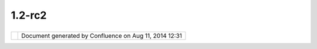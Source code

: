 1.2-rc2
#######

+----+----+----+----+----+----+----+----+----+----+----+----+----+----+----+----+----+----+----+----+----+----+----+----+----+----+----+----+----+----+----+----+----+----+----+----+----+----+----+----+----+----+----+----+----+----+----+
| uD |
| ig |
| :  |
| 1. |
| 2- |
| RC |
| 2  |
| Th |
| is |
| pa |
| ge |
| la |
| st |
| ch |
| an |
| ge |
| d  |
| on |
| Ap |
| r  |
| 04 |
| ,  |
| 20 |
| 10 |
| by |
| jg |
| ar |
| ne |
| tt |
| .  |
| Re |
| le |
| as |
| e  |
| fo |
| cu |
| se |
| d  |
| on |
| th |
| e  |
| cl |
| os |
| in |
| g  |
| of |
| vo |
| lu |
| nt |
| ee |
| r  |
| se |
| le |
| ct |
| ed |
| is |
| su |
| es |
| .  |
|    |
| `M |
| an |
| da |
| te |
|  < |
| #1 |
| .2 |
| -R |
| C2 |
| -M |
| an |
| da |
| te |
| >` |
| __ |
|    |
| -  |
|  ` |
| In |
| te |
| re |
| st |
| in |
| g  |
|    |
|  I |
| ss |
| ue |
| s  |
| <# |
| 1. |
| 2- |
| RC |
| 2- |
| In |
| te |
| re |
| st |
| in |
| gI |
| ss |
| ue |
| s> |
| `_ |
| _  |
| -  |
|  ` |
| Wa |
| lk |
| th |
| ro |
| ug |
| h  |
|    |
|  1 |
|    |
|  I |
| ss |
| ue |
| s  |
| <# |
| 1. |
| 2- |
| RC |
| 2- |
| Wa |
| lk |
| th |
| ro |
| ug |
| h1 |
| Is |
| su |
| es |
| >` |
| __ |
| -  |
|  ` |
| Wa |
| lk |
| th |
| ro |
| ug |
| h  |
|    |
|  2 |
|    |
|  I |
| ss |
| ue |
| s  |
| <# |
| 1. |
| 2- |
| RC |
| 2- |
| Wa |
| lk |
| th |
| ro |
| ug |
| h2 |
| Is |
| su |
| es |
| >` |
| __ |
|    |
| `V |
| ol |
| un |
| te |
| er |
| s  |
| <# |
| 1. |
| 2- |
| RC |
| 2- |
| Vo |
| lu |
| nt |
| ee |
| rs |
| >` |
| __ |
|    |
| -  |
|  ` |
| Jo |
| dy |
|    |
|  G |
| ar |
| ne |
| tt |
|  < |
| #1 |
| .2 |
| -R |
| C2 |
| -j |
| ga |
| rn |
| et |
| t> |
| `_ |
| _  |
| -  |
|  ` |
| Je |
| ss |
| e  |
|    |
|  E |
| ic |
| ha |
| r  |
| <# |
| 1. |
| 2- |
| RC |
| 2- |
| je |
| ic |
| ha |
| r> |
| `_ |
| _  |
| -  |
|  ` |
| Ma |
| ur |
| ic |
| io |
|    |
|  P |
| az |
| os |
|  < |
| #1 |
| .2 |
| -R |
| C2 |
| -m |
| au |
| ri |
| ci |
| o. |
| pa |
| zo |
| s> |
| `_ |
| _  |
| -  |
|  ` |
| Ma |
| rk |
|    |
|  L |
| es |
| li |
| e  |
| <# |
| 1. |
| 2- |
| RC |
| 2- |
| ml |
| es |
| li |
| e> |
| `_ |
| _  |
| -  |
|  ` |
| An |
| dr |
| ea |
|    |
|  A |
| nt |
| on |
| el |
| lo |
|  < |
| #1 |
| .2 |
| -R |
| C2 |
| -m |
| oo |
| vi |
| da |
| >` |
| __ |
|    |
| `R |
| el |
| ea |
| se |
|  < |
| #1 |
| .2 |
| -R |
| C2 |
| -R |
| el |
| ea |
| se |
| >` |
| __ |
| It |
| em |
| s  |
| ma |
| rk |
| ed |
| as |
| |i |
| ma |
| ge |
| 21 |
| |  |
| in |
| te |
| re |
| st |
| ed |
| ,  |
| |i |
| ma |
| ge |
| 22 |
| |  |
| ar |
| e  |
| do |
| ne |
| ,  |
| |i |
| ma |
| ge |
| 23 |
| |  |
| bl |
| oc |
| ke |
| d  |
| or |
| |i |
| ma |
| ge |
| 24 |
| |  |
| fa |
| il |
| ed |
| .  |
| Ad |
| d  |
| to |
| th |
| is |
| pa |
| ge |
| if |
| yo |
| u  |
| wo |
| ul |
| d  |
| li |
| ke |
| to |
| wo |
| rk |
| on |
| so |
| me |
| th |
| in |
| g. |
|    |
| Ma |
| nd |
| at |
| e  |
| == |
| == |
| == |
| =  |
|    |
| Th |
| is |
| re |
| le |
| as |
| e  |
| ha |
| s  |
| a  |
| ma |
| nd |
| at |
| e  |
| to |
| fi |
| x  |
| bu |
| gs |
| !  |
| Th |
| e  |
| in |
| it |
| ia |
| l  |
| id |
| ea |
| wa |
| s  |
| to |
| pu |
| ll |
| do |
| wn |
| ta |
| sk |
| s  |
| ba |
| se |
| d  |
| on |
| av |
| ai |
| la |
| bl |
| e  |
| vo |
| lu |
| nt |
| ee |
| rs |
| .  |
| We |
| ha |
| d  |
| an |
| in |
| it |
| ia |
| l  |
| me |
| et |
| in |
| g  |
| wh |
| ic |
| h  |
| wh |
| il |
| e  |
| in |
| te |
| re |
| st |
| in |
| g  |
| di |
| d  |
| no |
| t  |
| pr |
| od |
| uc |
| e  |
| an |
| y  |
| sp |
| ec |
| if |
| ic |
| co |
| mm |
| it |
| me |
| nt |
| s. |
|    |
| Wi |
| th |
| th |
| at |
| in |
| mi |
| nd |
| le |
| t  |
| us |
| fo |
| cu |
| s  |
| on |
| wh |
| at |
| we |
| ne |
| ed |
| to |
| re |
| le |
| as |
| e  |
| uD |
| ig |
| 1. |
| 2. |
| 0  |
| -  |
| be |
| in |
| g  |
| ab |
| le |
| to |
| ac |
| co |
| mp |
| li |
| sh |
| Wa |
| lk |
| th |
| ro |
| ug |
| h  |
| 1  |
| &  |
| 2. |
|    |
| In |
| te |
| re |
| st |
| in |
| g  |
| Is |
| su |
| es |
| -- |
| -- |
| -- |
| -- |
| -- |
| -- |
| -- |
| -- |
| -- |
|    |
| We |
| do |
| ha |
| ve |
| on |
| e  |
| "s |
| ho |
| w  |
| st |
| op |
| pi |
| ng |
| is |
| su |
| e" |
| wh |
| ic |
| h  |
| ef |
| fe |
| ct |
| ed |
| `1 |
| .2 |
| -R |
| C1 |
|  < |
| 1. |
| 2- |
| RC |
| 1. |
| ht |
| ml |
| >` |
| __ |
| :  |
|    |
| -  |
|  J |
| G: |
|    |
|  | |
| im |
| ag |
| e2 |
| 5| |
|    |
|  ` |
| UD |
| IG |
| -1 |
| 61 |
| 5  |
| <h |
| tt |
| p: |
| // |
| ji |
| ra |
| .c |
| od |
| eh |
| au |
| s. |
| or |
| g/ |
| br |
| ow |
| se |
| /U |
| DI |
| G- |
| 16 |
| 15 |
| >` |
| __ |
|    |
|  C |
| re |
| at |
| e  |
|    |
|  P |
| ol |
| yg |
| on |
|    |
|  T |
| oo |
| l  |
|    |
|  V |
| al |
| id |
| at |
| io |
| n  |
|    |
|  B |
| ro |
| ke |
| n  |
|    |
| Th |
| er |
| e  |
| ar |
| e  |
| al |
| so |
| so |
| me |
| is |
| su |
| es |
| wi |
| th |
| re |
| ad |
| y  |
| ma |
| de |
| pa |
| tc |
| he |
| s: |
|    |
| -  |
|  ` |
| UD |
| IG |
| -1 |
| 59 |
| 4  |
| <h |
| tt |
| p: |
| // |
| ji |
| ra |
| .c |
| od |
| eh |
| au |
| s. |
| or |
| g/ |
| br |
| ow |
| se |
| /U |
| DI |
| G- |
| 15 |
| 94 |
| >` |
| __ |
|    |
|  P |
| er |
| fo |
| rm |
| an |
| ce |
|    |
|  i |
| ss |
| ue |
|    |
|  w |
| it |
| h  |
|    |
|  G |
| eo |
| me |
| tr |
| yP |
| ro |
| pe |
| rt |
| y  |
|    |
| Fi |
| na |
| ll |
| y  |
| so |
| me |
| is |
| su |
| es |
| ha |
| ve |
| pe |
| op |
| le |
| wi |
| ll |
| in |
| g  |
| to |
| te |
| st |
| th |
| e  |
| re |
| su |
| lt |
|    |
| -  |
|  ` |
| UD |
| IG |
| -1 |
| 61 |
| 7  |
| <h |
| tt |
| p: |
| // |
| ji |
| ra |
| .c |
| od |
| eh |
| au |
| s. |
| or |
| g/ |
| br |
| ow |
| se |
| /U |
| DI |
| G- |
| 16 |
| 17 |
| >` |
| __ |
|    |
|  B |
| as |
| ic |
|    |
|  S |
| ty |
| le |
| Co |
| nf |
| ig |
| ur |
| at |
| or |
|    |
|  d |
| ia |
| lo |
| g  |
|    |
|  t |
| oo |
|    |
|  s |
| ma |
| ll |
|    |
|  f |
| or |
|    |
|  c |
| on |
| te |
| nt |
|    |
| An |
| d  |
| so |
| me |
| is |
| su |
| es |
| in |
| tr |
| od |
| uc |
| ed |
| du |
| e  |
| to |
| re |
| ce |
| nt |
| ch |
| an |
| ge |
| s: |
|    |
| -  |
|  J |
| G: |
|    |
|  | |
| im |
| ag |
| e2 |
| 6| |
|    |
|  ` |
| UD |
| IG |
| -1 |
| 62 |
| 6  |
| <h |
| tt |
| p: |
| // |
| ji |
| ra |
| .c |
| od |
| eh |
| au |
| s. |
| or |
| g/ |
| br |
| ow |
| se |
| /U |
| DI |
| G- |
| 16 |
| 26 |
| >` |
| __ |
|    |
|  P |
| ri |
| nt |
| in |
| g  |
|    |
|  N |
| PE |
|    |
| Wa |
| lk |
| th |
| ro |
| ug |
| h  |
| 1  |
| Is |
| su |
| es |
| -- |
| -- |
| -- |
| -- |
| -- |
| -- |
| -- |
| -- |
| -- |
| -- |
|    |
| -  |
|  J |
| G: |
|    |
|  | |
| im |
| ag |
| e2 |
| 7| |
|    |
|  ` |
| UD |
| IG |
| -1 |
| 60 |
| 0  |
| <h |
| tt |
| p: |
| // |
| ji |
| ra |
| .c |
| od |
| eh |
| au |
| s. |
| or |
| g/ |
| br |
| ow |
| se |
| /U |
| DI |
| G- |
| 16 |
| 00 |
| >` |
| __ |
|    |
|  F |
| ir |
| eF |
| ox |
|    |
|  D |
| nD |
| -  |
|  N |
| OJ |
| IR |
| A: |
|    |
|  S |
| et |
|    |
|  M |
| ap |
|    |
|  p |
| ro |
| je |
| ct |
| io |
| n  |
|    |
|  f |
| ro |
| m  |
|    |
|  L |
| ay |
| er |
|    |
|  d |
| oe |
| s  |
|    |
|  n |
| ot |
|    |
|  a |
| pp |
| ea |
| r  |
|    |
|  t |
| o  |
|    |
|  w |
| or |
| k; |
|    |
|  C |
| RS |
|    |
|  C |
| ho |
| os |
| er |
|    |
|  B |
| ut |
| to |
| n  |
|    |
|  d |
| oe |
| s. |
|    |
|    |
|  J |
| G: |
|    |
|  W |
| as |
|    |
|  u |
| na |
| bl |
| e  |
|    |
|  t |
| o  |
|    |
|  r |
| ep |
| ro |
| du |
| ce |
|    |
|  t |
| hi |
| s  |
|    |
|  e |
| rr |
| or |
| .  |
|    |
| (T |
| ha |
| nk |
| s  |
| to |
| My |
| le |
| s  |
| fo |
| r  |
| te |
| st |
| in |
| g) |
|    |
| Wa |
| lk |
| th |
| ro |
| ug |
| h  |
| 2  |
| Is |
| su |
| es |
| -- |
| -- |
| -- |
| -- |
| -- |
| -- |
| -- |
| -- |
| -- |
| -- |
|    |
| `W |
| al |
| kt |
| hr |
| ou |
| gh |
| 2  |
| <h |
| tt |
| p: |
| // |
| ud |
| ig |
| .r |
| ef |
| ra |
| ct |
| io |
| ns |
| .n |
| et |
| /c |
| on |
| fl |
| ue |
| nc |
| e/ |
| /d |
| is |
| pl |
| ay |
| /E |
| N/ |
| Wa |
| lk |
| th |
| ro |
| ug |
| h+ |
| 2> |
| `_ |
| _  |
| Is |
| su |
| es |
| :  |
|    |
| -  |
|  J |
| G: |
|    |
|  | |
| im |
| ag |
| e2 |
| 8| |
|    |
|  ` |
| UD |
| IG |
| -1 |
| 61 |
| 5  |
| <h |
| tt |
| p: |
| // |
| ji |
| ra |
| .c |
| od |
| eh |
| au |
| s. |
| or |
| g/ |
| br |
| ow |
| se |
| /U |
| DI |
| G- |
| 16 |
| 15 |
| >` |
| __ |
|    |
|  C |
| re |
| at |
| e  |
|    |
|  P |
| ol |
| yg |
| on |
|    |
|  T |
| oo |
| l  |
|    |
|  V |
| al |
| id |
| at |
| io |
| n  |
|    |
|  B |
| ro |
| ke |
| n  |
| -  |
|  M |
| L: |
|    |
|  | |
| im |
| ag |
| e2 |
| 9| |
|    |
|  ` |
| UD |
| IG |
| -1 |
| 62 |
| 5  |
| <h |
| tt |
| p: |
| // |
| ji |
| ra |
| .c |
| od |
| eh |
| au |
| s. |
| or |
| g/ |
| br |
| ow |
| se |
| /U |
| DI |
| G- |
| 16 |
| 25 |
| >` |
| __ |
|    |
|  W |
| FS |
|    |
|  l |
| ay |
| er |
|    |
|  e |
| xp |
| or |
| te |
| d  |
|    |
|  a |
| s  |
|    |
|  s |
| ha |
| pe |
| fi |
| le |
|    |
|  m |
| is |
| si |
| ng |
|    |
|  g |
| eo |
| me |
| tr |
| y  |
|    |
| Co |
| nt |
| en |
| t  |
| cu |
| t  |
| fr |
| om |
| wa |
| lk |
| th |
| ro |
| ug |
| h  |
| 2: |
|    |
| -  |
|  | |
| im |
| ag |
| e3 |
| 0| |
|    |
|  w |
| or |
| kf |
| lo |
| w  |
|    |
|  t |
| as |
| ks |
|    |
|  a |
| re |
|    |
|  n |
| ot |
|    |
|  a |
| va |
| il |
| ab |
| le |
|    |
|  a |
| s  |
|    |
|  a |
| n  |
|    |
|  o |
| pe |
| ra |
| ti |
| on |
| ?  |
|    |
|  J |
| es |
| se |
|    |
|  c |
| on |
| fi |
| rm |
| ed |
|    |
|  t |
| ha |
| t  |
|    |
|  t |
| he |
| y  |
|    |
|  w |
| er |
| e  |
|    |
|  r |
| em |
| ov |
| ed |
| .  |
|    |
| (T |
| ha |
| nk |
| s  |
| to |
| Jo |
| dy |
| fo |
| r  |
| te |
| st |
| in |
| g) |
|    |
| Vo |
| lu |
| nt |
| ee |
| rs |
| == |
| == |
| == |
| == |
| == |
|    |
| `J |
| od |
| y  |
| Ga |
| rn |
| et |
| t  |
| <h |
| tt |
| p: |
| // |
| ud |
| ig |
| .r |
| ef |
| ra |
| ct |
| io |
| ns |
| .n |
| et |
| /c |
| on |
| fl |
| ue |
| nc |
| e/ |
| /d |
| is |
| pl |
| ay |
| /~ |
| jg |
| ar |
| ne |
| tt |
| >` |
| __ |
| -- |
| -- |
| -- |
| -- |
| -- |
| -- |
| -- |
| -- |
| -- |
| -- |
| -- |
| -- |
| -- |
| -- |
| -- |
| -- |
| -- |
| -- |
| -- |
| -- |
| -- |
| -- |
| -- |
| -- |
| -- |
| -- |
| -- |
| -- |
| -- |
| -- |
| -- |
| -- |
| -- |
| -- |
| -- |
| -- |
| -- |
| -- |
|    |
| I  |
| am |
| in |
| te |
| re |
| st |
| ed |
| in |
| a  |
| st |
| ab |
| le |
| SD |
| K  |
| fo |
| r  |
| so |
| me |
| co |
| mm |
| er |
| ci |
| al |
| de |
| ve |
| lo |
| pm |
| en |
| t  |
| LI |
| SA |
| so |
| ft |
| ha |
| s  |
| li |
| ne |
| d  |
| up |
| ;  |
| al |
| so |
| re |
| al |
| ly |
| wa |
| nt |
| to |
| se |
| e  |
| uD |
| ig |
| 1. |
| 2- |
| RC |
| 2  |
| ab |
| le |
| to |
| pa |
| ss |
| `W |
| al |
| kt |
| hr |
| ou |
| gh |
| 1  |
| <h |
| tt |
| p: |
| // |
| ud |
| ig |
| .r |
| ef |
| ra |
| ct |
| io |
| ns |
| .n |
| et |
| /c |
| on |
| fl |
| ue |
| nc |
| e/ |
| /d |
| is |
| pl |
| ay |
| /E |
| N/ |
| Wa |
| lk |
| th |
| ro |
| ug |
| h+ |
| 1> |
| `_ |
| _  |
| an |
| d  |
| `W |
| al |
| kt |
| hr |
| ou |
| gh |
| 1  |
| <h |
| tt |
| p: |
| // |
| ud |
| ig |
| .r |
| ef |
| ra |
| ct |
| io |
| ns |
| .n |
| et |
| /c |
| on |
| fl |
| ue |
| nc |
| e/ |
| /d |
| is |
| pl |
| ay |
| /E |
| N/ |
| Wa |
| lk |
| th |
| ro |
| ug |
| h+ |
| 1> |
| `_ |
| _! |
|    |
| Is |
| su |
| es |
| th |
| at |
| ar |
| e  |
| of |
| in |
| te |
| re |
| st |
| to |
| me |
| :  |
|    |
| -  |
|  | |
| im |
| ag |
| e3 |
| 1| |
|    |
|  I |
| Se |
| ac |
| h  |
|    |
|  / |
|    |
|  I |
| Lo |
| ca |
| lC |
| at |
| al |
| og |
|    |
|  t |
| ra |
| ns |
| it |
| io |
| n  |
| -  |
|  | |
| im |
| ag |
| e3 |
| 2| |
|    |
|  R |
| ig |
| ht |
|    |
|  n |
| ow |
|    |
|  u |
| Di |
| g  |
|    |
|  r |
| eq |
| ui |
| re |
| s  |
|    |
|  " |
| ex |
| tr |
| a" |
|    |
|  e |
| ff |
| or |
| t  |
|    |
|  t |
| o  |
|    |
|  m |
| ak |
| e  |
|    |
|  G |
| eo |
| To |
| ol |
| s  |
|    |
|  D |
| at |
| aS |
| to |
| re |
| s  |
|    |
|  w |
| or |
| k  |
|    |
|  ( |
| ie |
|    |
|  m |
| ak |
| e  |
|    |
|  a |
|    |
|  w |
| iz |
| ar |
| d, |
|    |
|  m |
| ak |
| e  |
|    |
|  a |
| n  |
|    |
|  I |
| Se |
| rv |
| ic |
| e  |
|    |
|  i |
| mp |
| le |
| me |
| nt |
| at |
| io |
| n) |
| .  |
|    |
|  I |
|    |
|  w |
| ou |
| ld |
|    |
|  l |
| ik |
| e  |
|    |
|  t |
| o  |
|    |
|  m |
| ak |
| e  |
|    |
|  a |
|    |
|  g |
| en |
| er |
| ic |
|    |
|  " |
| GT |
| Se |
| rv |
| ic |
| e" |
|    |
|  i |
| mp |
| le |
| me |
| nt |
| at |
| io |
| n  |
|    |
|  s |
| o  |
|    |
|  t |
| ha |
| t  |
|    |
|  u |
| Di |
| g  |
|    |
|  c |
| an |
|    |
|  m |
| ak |
| e  |
|    |
|  u |
| se |
|    |
|  o |
| f  |
|    |
|  a |
| ny |
|    |
|  a |
| nd |
|    |
|  a |
| ll |
|    |
|  G |
| eo |
| To |
| ol |
| s  |
|    |
|  d |
| at |
| as |
| to |
| re |
| s  |
|    |
|  " |
| ou |
| t  |
|    |
|  o |
| f  |
|    |
|  t |
| he |
|    |
|  b |
| ox |
| "  |
|    |
|  a |
| nd |
|    |
|  w |
| e  |
|    |
|  o |
| nl |
| y  |
|    |
|  h |
| av |
| e  |
|    |
|  t |
| o  |
|    |
|  m |
| ak |
| e  |
|    |
|  c |
| us |
| to |
| m  |
|    |
|  w |
| iz |
| ar |
| ds |
|    |
|  i |
| f/ |
| wh |
| en |
|    |
|  t |
| he |
| re |
|    |
|  i |
| s  |
|    |
|  a |
| n  |
|    |
|  o |
| pp |
| or |
| tu |
| ni |
| ty |
|    |
|  f |
| or |
|    |
|  a |
|    |
|  s |
| im |
| pl |
| if |
| ie |
| d  |
|    |
|  w |
| iz |
| ar |
| d. |
|    |
|  F |
| ra |
| nk |
| ly |
|    |
|  t |
| ha |
| t  |
|    |
|  f |
| ee |
| ls |
|    |
|  e |
| as |
| ie |
| r  |
|    |
|  t |
| he |
| n  |
|    |
|  f |
| ix |
| in |
| g  |
|    |
|  t |
| he |
|    |
|  e |
| xi |
| st |
| in |
| g  |
|    |
|  J |
| DB |
| C  |
|    |
|  W |
| iz |
| ar |
| ds |
| -  |
|  | |
| im |
| ag |
| e3 |
| 3| |
|    |
|  O |
| ra |
| cl |
| e  |
|    |
|  - |
|    |
|  I |
|    |
|  h |
| av |
| e  |
|    |
|  a |
|    |
|  V |
| M  |
|    |
|  w |
| it |
| h  |
|    |
|  O |
| ra |
| cl |
| e  |
|    |
|  i |
| ns |
| ta |
| ll |
| ed |
| ;  |
|    |
|  c |
| ur |
| re |
| nt |
| ly |
|    |
|  u |
| na |
| bl |
| e  |
|    |
|  t |
| o  |
|    |
|  c |
| on |
| ne |
| ct |
|    |
|  u |
| si |
| ng |
|    |
|  a |
| ny |
|    |
|  a |
| pp |
| li |
| ca |
| ti |
| on |
|    |
| `J |
| es |
| se |
|  E |
| ic |
| ha |
| r  |
| <h |
| tt |
| p: |
| // |
| ud |
| ig |
| .r |
| ef |
| ra |
| ct |
| io |
| ns |
| .n |
| et |
| /c |
| on |
| fl |
| ue |
| nc |
| e/ |
| /d |
| is |
| pl |
| ay |
| /~ |
| je |
| ic |
| ha |
| r> |
| `_ |
| _  |
| -- |
| -- |
| -- |
| -- |
| -- |
| -- |
| -- |
| -- |
| -- |
| -- |
| -- |
| -- |
| -- |
| -- |
| -- |
| -- |
| -- |
| -- |
| -- |
| -- |
| -- |
| -- |
| -- |
| -- |
| -- |
| -- |
| -- |
| -- |
| -- |
| -- |
| -- |
| -- |
| -- |
| -- |
| -- |
| -- |
| -- |
| -  |
|    |
| Lo |
| ok |
| in |
| g  |
| ov |
| er |
| is |
| su |
| es |
| ;  |
| pr |
| ob |
| ab |
| ly |
| he |
| lp |
| in |
| g  |
| ou |
| t  |
| wi |
| th |
| co |
| de |
| re |
| vi |
| ew |
| s  |
| (h |
| in |
| t  |
| hi |
| nt |
| ). |
|    |
| `M |
| au |
| ri |
| ci |
| o  |
| Pa |
| zo |
| s  |
| <h |
| tt |
| p: |
| // |
| ud |
| ig |
| .r |
| ef |
| ra |
| ct |
| io |
| ns |
| .n |
| et |
| /c |
| on |
| fl |
| ue |
| nc |
| e/ |
| /d |
| is |
| pl |
| ay |
| /~ |
| ma |
| ur |
| ic |
| io |
| .p |
| az |
| os |
| >` |
| __ |
| -- |
| -- |
| -- |
| -- |
| -- |
| -- |
| -- |
| -- |
| -- |
| -- |
| -- |
| -- |
| -- |
| -- |
| -- |
| -- |
| -- |
| -- |
| -- |
| -- |
| -- |
| -- |
| -- |
| -- |
| -- |
| -- |
| -- |
| -- |
| -- |
| -- |
| -- |
| -- |
| -- |
| -- |
| -- |
| -- |
| -- |
| -- |
| -- |
| -- |
| -- |
| -- |
|    |
| We |
| ar |
| e  |
| wo |
| rk |
| in |
| g  |
| in |
| th |
| e  |
| fo |
| ll |
| ow |
| in |
| g  |
| is |
| su |
| es |
| :  |
|    |
| -  |
|  | |
| im |
| ag |
| e3 |
| 4| |
|    |
|  ` |
| Pa |
| n  |
|    |
|  a |
| nd |
|    |
|  Z |
| oo |
| m  |
|    |
|  c |
| au |
| se |
| s  |
|    |
|  v |
| er |
| te |
| xe |
| s  |
|    |
|  t |
| o  |
|    |
|  b |
| e  |
|    |
|  s |
| li |
| gh |
| tl |
| y  |
|    |
|  d |
| is |
| pl |
| ac |
| ed |
|    |
|  w |
| he |
| n  |
|    |
|  e |
| di |
| ti |
| ng |
|  < |
| ht |
| tp |
| :/ |
| /j |
| ir |
| a. |
| co |
| de |
| ha |
| us |
| .o |
| rg |
| /b |
| ro |
| ws |
| e/ |
| UD |
| IG |
| -1 |
| 50 |
| 6> |
| `_ |
| _  |
| -  |
|  | |
| im |
| ag |
| e3 |
| 5| |
|    |
|  ` |
| Di |
| sp |
| la |
| yi |
| ng |
|    |
|  d |
| el |
| et |
| ed |
|    |
|  l |
| ay |
| er |
|    |
|  f |
| ea |
| tu |
| re |
|  < |
| ht |
| tp |
| :/ |
| /j |
| ir |
| a. |
| co |
| de |
| ha |
| us |
| .o |
| rg |
| /b |
| ro |
| ws |
| e/ |
| UD |
| IG |
| -1 |
| 52 |
| 9> |
| `_ |
| _. |
| -  |
|  | |
| im |
| ag |
| e3 |
| 6| |
|    |
|  ` |
| Th |
| e  |
|    |
|  " |
| vi |
| ew |
|    |
|  g |
| eo |
| me |
| tr |
| y" |
|    |
|  b |
| ut |
| to |
| n  |
|    |
|  f |
| ro |
| m  |
|    |
|  i |
| nf |
| or |
| ma |
| ti |
| on |
|    |
|  v |
| ie |
| w  |
|    |
|  d |
| oe |
| sn |
| 't |
|    |
|  w |
| or |
| k. |
|  < |
| ht |
| tp |
| :/ |
| /j |
| ir |
| a. |
| co |
| de |
| ha |
| us |
| .o |
| rg |
| /b |
| ro |
| ws |
| e/ |
| UD |
| IG |
| -1 |
| 62 |
| 7> |
| `_ |
| _  |
|    |
| `M |
| ar |
| k  |
| Le |
| sl |
| ie |
|  < |
| ht |
| tp |
| :/ |
| /u |
| di |
| g. |
| re |
| fr |
| ac |
| ti |
| on |
| s. |
| ne |
| t/ |
| co |
| nf |
| lu |
| en |
| ce |
| // |
| di |
| sp |
| la |
| y/ |
| ~m |
| le |
| sl |
| ie |
| >` |
| __ |
| -- |
| -- |
| -- |
| -- |
| -- |
| -- |
| -- |
| -- |
| -- |
| -- |
| -- |
| -- |
| -- |
| -- |
| -- |
| -- |
| -- |
| -- |
| -- |
| -- |
| -- |
| -- |
| -- |
| -- |
| -- |
| -- |
| -- |
| -- |
| -- |
| -- |
| -- |
| -- |
| -- |
| -- |
| -- |
| -- |
| -- |
|    |
| Re |
| ad |
| in |
| g  |
| th |
| e  |
| is |
| su |
| e  |
| li |
| st |
| ;  |
| wi |
| ll |
| lo |
| ok |
| at |
| li |
| nu |
| x  |
| JR |
| E  |
|    |
| -  |
|  M |
| L: |
|    |
|  | |
| im |
| ag |
| e3 |
| 7| |
|    |
|  ` |
| UD |
| IG |
| -1 |
| 61 |
| 2  |
|    |
|  B |
| lu |
| em |
| ar |
| bl |
| e  |
|    |
|  t |
| if |
|    |
|  n |
| ot |
|    |
|  d |
| is |
| pl |
| ay |
| ed |
|  < |
| ht |
| tp |
| :/ |
| /j |
| ir |
| a. |
| co |
| de |
| ha |
| us |
| .o |
| rg |
| /b |
| ro |
| ws |
| e/ |
| UD |
| IG |
| -1 |
| 61 |
| 2> |
| `_ |
| _  |
|    |
| `A |
| nd |
| re |
| a  |
| An |
| to |
| ne |
| ll |
| o  |
| <h |
| tt |
| p: |
| // |
| ud |
| ig |
| .r |
| ef |
| ra |
| ct |
| io |
| ns |
| .n |
| et |
| /c |
| on |
| fl |
| ue |
| nc |
| e/ |
| /d |
| is |
| pl |
| ay |
| /~ |
| mo |
| ov |
| id |
| a> |
| `_ |
| _  |
| -- |
| -- |
| -- |
| -- |
| -- |
| -- |
| -- |
| -- |
| -- |
| -- |
| -- |
| -- |
| -- |
| -- |
| -- |
| -- |
| -- |
| -- |
| -- |
| -- |
| -- |
| -- |
| -- |
| -- |
| -- |
| -- |
| -- |
| -- |
| -- |
| -- |
| -- |
| -- |
| -- |
| -- |
| -- |
| -- |
| -- |
| -- |
| -- |
| -  |
|    |
| Tr |
| av |
| el |
| in |
| g; |
| wi |
| ll |
| he |
| lp |
| or |
| ga |
| ni |
| se |
| .  |
|    |
| Re |
| le |
| as |
| e  |
| == |
| == |
| == |
| =  |
|    |
| #. |
|  | |
| im |
| ag |
| e3 |
| 8| |
|    |
|  S |
| DK |
|    |
|  R |
| el |
| ea |
| se |
|    |
|    |
|  # |
| .  |
| |i |
| ma |
| ge |
| 39 |
| |  |
|    |
|    |
|    |
| Ch |
| ec |
| k  |
|    |
|    |
|    |
| SD |
| K  |
|    |
|    |
|    |
| Qu |
| ic |
| ks |
| ta |
| rt |
|    |
|  # |
| .  |
| |i |
| ma |
| ge |
| 40 |
| |  |
|    |
|    |
|    |
| Ch |
| ec |
| k  |
|    |
|    |
|    |
| Cu |
| st |
| om |
|    |
|    |
|    |
| Ap |
| pl |
| ic |
| at |
| io |
| n  |
|    |
| #. |
|  | |
| im |
| ag |
| e4 |
| 1| |
|    |
|  R |
| el |
| ea |
| se |
|    |
|    |
|  # |
| .  |
| Ch |
| ec |
| k  |
|    |
|    |
|    |
| Wa |
| lk |
| th |
| ro |
| ug |
| h  |
|    |
|    |
|    |
| 1  |
|    |
|  # |
| .  |
| Ch |
| ec |
| k  |
|    |
|    |
|    |
| Wa |
| lk |
| th |
| ro |
| ug |
| h  |
|    |
|    |
|    |
| 2  |
|    |
    
+----+----+----+----+----+----+----+----+----+----+----+----+----+----+----+----+----+----+----+----+----+----+----+----+----+----+----+----+----+----+----+----+----+----+----+----+----+----+----+----+----+----+----+----+----+----+----+

+-------------+----------------------------------------------------------+
| |image43|   | Document generated by Confluence on Aug 11, 2014 12:31   |
+-------------+----------------------------------------------------------+

.. |image0| image:: images/icons/emoticons/star_yellow.gif
.. |image1| image:: images/icons/emoticons/check.gif
.. |image2| image:: images/icons/emoticons/warning.gif
.. |image3| image:: images/icons/emoticons/error.gif
.. |image4| image:: images/icons/emoticons/check.gif
.. |image5| image:: images/icons/emoticons/check.gif
.. |image6| image:: images/icons/emoticons/check.gif
.. |image7| image:: images/icons/emoticons/check.gif
.. |image8| image:: images/icons/emoticons/check.gif
.. |image9| image:: images/icons/emoticons/check.gif
.. |image10| image:: images/icons/emoticons/star_yellow.gif
.. |image11| image:: images/icons/emoticons/star_yellow.gif
.. |image12| image:: images/icons/emoticons/star_yellow.gif
.. |image13| image:: images/icons/emoticons/check.gif
.. |image14| image:: images/icons/emoticons/check.gif
.. |image15| image:: images/icons/emoticons/star_yellow.gif
.. |image16| image:: images/icons/emoticons/check.gif
.. |image17| image:: images/icons/emoticons/check.gif
.. |image18| image:: images/icons/emoticons/check.gif
.. |image19| image:: images/icons/emoticons/check.gif
.. |image20| image:: images/icons/emoticons/check.gif
.. |image21| image:: images/icons/emoticons/star_yellow.gif
.. |image22| image:: images/icons/emoticons/check.gif
.. |image23| image:: images/icons/emoticons/warning.gif
.. |image24| image:: images/icons/emoticons/error.gif
.. |image25| image:: images/icons/emoticons/check.gif
.. |image26| image:: images/icons/emoticons/check.gif
.. |image27| image:: images/icons/emoticons/check.gif
.. |image28| image:: images/icons/emoticons/check.gif
.. |image29| image:: images/icons/emoticons/check.gif
.. |image30| image:: images/icons/emoticons/check.gif
.. |image31| image:: images/icons/emoticons/star_yellow.gif
.. |image32| image:: images/icons/emoticons/star_yellow.gif
.. |image33| image:: images/icons/emoticons/star_yellow.gif
.. |image34| image:: images/icons/emoticons/check.gif
.. |image35| image:: images/icons/emoticons/check.gif
.. |image36| image:: images/icons/emoticons/star_yellow.gif
.. |image37| image:: images/icons/emoticons/check.gif
.. |image38| image:: images/icons/emoticons/check.gif
.. |image39| image:: images/icons/emoticons/check.gif
.. |image40| image:: images/icons/emoticons/check.gif
.. |image41| image:: images/icons/emoticons/check.gif
.. |image42| image:: images/border/spacer.gif
.. |image43| image:: images/border/spacer.gif
